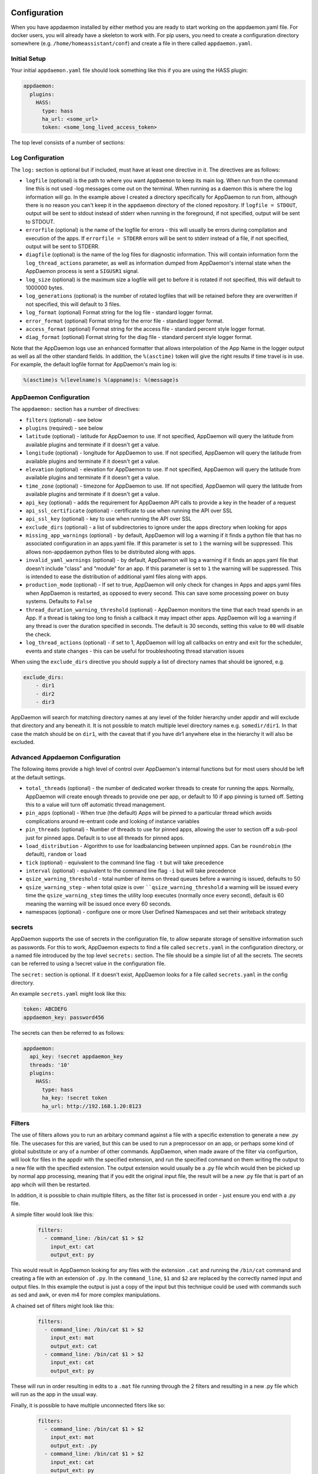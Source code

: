 Configuration
-------------

When you have appdaemon installed by either method you are ready to
start working on the appdaemon.yaml file. For docker users, you will
already have a skeleton to work with. For pip users, you need to create
a configuration directory somewhere (e.g. ``/home/homeassistant/conf``)
and create a file in there called ``appdaemon.yaml``.

Initial Setup
~~~~~~~~~~~~~

Your initial ``appdaemon.yaml`` file should look something like this if you are using the HASS plugin:

.. code:: yaml

     appdaemon:
       plugins:
         HASS:
           type: hass
           ha_url: <some_url>
           token: <some_long_lived_access_token>

The top level consists of a number of sections:

Log Configuration
~~~~~~~~~~~~~~~~~

The ``log:`` section is optional but if included, must have at least one directive in it. The directives are as follows:

-  ``logfile`` (optional) is the path to where you want ``AppDaemon`` to
   keep its main log. When run from the command line this is not used
   -log messages come out on the terminal. When running as a daemon this
   is where the log information will go. In the example above I created
   a directory specifically for AppDaemon to run from, although there is
   no reason you can't keep it in the ``appdaemon`` directory of the
   cloned repository. If ``logfile = STDOUT``, output will be sent to
   stdout instead of stderr when running in the foreground, if not
   specified, output will be sent to STDOUT.
-  ``errorfile`` (optional) is the name of the logfile for errors - this
   will usually be errors during compilation and execution of the apps.
   If ``errorfile = STDERR`` errors will be sent to stderr instead of a
   file, if not specified, output will be sent to STDERR.
-  ``diagfile`` (optional) is the name of the log files for diagnostic information. This will contain information form the ``log_thread_actions`` parameter, as well as information dumped from AppDaemon's internal state when the AppDaemon process is sent a ``SIGUSR1`` signal.
-  ``log_size`` (optional) is the maximum size a logfile will get to
   before it is rotated if not specified, this will default to 1000000
   bytes.
-  ``log_generations`` (optional) is the number of rotated logfiles that
   will be retained before they are overwritten if not specified, this
   will default to 3 files.
- ``log_format`` (optional) Format string for the log file - standard logger format.
- ``error_format`` (optional) Format string for the error file - standard logger format.
- ``access_format`` (optional) Format string for the access file - standard percent style logger format.
- ``diag_format`` (optional) Format string for the diag file - standard percent style logger format.

Note that the AppDaemon logs use an enhanced formatter that allows interpolation of the App Name in the logger output as well as all the other standard fields. In addition, the ``%(asctime)`` token will give the right results if time travel is in use. For example, the default logfile format for AppDaemon's main log is:

.. code::

    %(asctime)s %(levelname)s %(appname)s: %(message)s


AppDaemon Configuration
~~~~~~~~~~~~~~~~~~~~~~~

The ``appdaemon:`` section has a number of directives:

-  ``filters`` (optional) - see below
-  ``plugins`` (required) - see below
-  ``latitude`` (optional) - latitude for AppDaemon to use. If not
   specified, AppDaemon will query the latitude from available plugins and terminate if it doesn't get a value.
-  ``longitude`` (optional) - longitude for AppDaemon to use. If not
   specified, AppDaemon will query the latitude from available plugins and terminate if it doesn't get a value.
-  ``elevation`` (optional) - elevation for AppDaemon to use. If not
   specified, AppDaemon will query the latitude from available plugins and terminate if it doesn't get a value.
-  ``time_zone`` (optional) - timezone for AppDaemon to use. IIf not
   specified, AppDaemon will query the latitude from available plugins and terminate if it doesn't get a value.
-  ``api_key`` (optional) - adds the requirement for AppDaemon API calls
   to provide a key in the header of a request
-  ``api_ssl_certificate`` (optional) - certificate to use when running
   the API over SSL
-  ``api_ssl_key`` (optional) - key to use when running the API over SSL
-  ``exclude_dirs`` (optional) - a list of subdirectories to ignore under the apps directory when looking for apps
- ``missing_app_warnings`` (optional) - by default, AppDaemon will log a warning if it finds a python file that has no associated configuration in an apps.yaml file. If this parameter is set to ``1`` the warning will be suppressed. This allows non-appdaemon python files to be distributed along with apps.
- ``invalid_yaml_warnings`` (optional) - by default, AppDaemon will log a warning if it finds an apps.yaml file that doesn't include "class" and "module" for an app. If this parameter is set to ``1`` the warning will be suppressed. This is intended to ease the distribution of additional yaml files along with apps.
- ``production_mode`` (optional) - If set to true, AppDaemon will only check for changes in Apps and apps.yaml files when AppDaemon is restarted, as opposed to every second. This can save some processing power on busy systems. Defaults to ``False``
- ``thread_duration_warning_threshold`` (optional) - AppDaemon monitors the time that each tread spends in an App. If a thread is taking too long to finish a callback it may impact other apps. AppDaemon will log a warning if any thread is over the duration specified in seconds. The default is 30 seconds, setting this value to ``00`` will disable the check.
- ``log_thread_actions`` (optional) - if set to 1, AppDaemon will log all callbacks on entry and exit for the scheduler, events and state changes - this can be useful for troubleshooting thread starvation issues
When using the ``exclude_dirs`` directive you should supply a list of directory names that should be ignored, e.g.

.. code:: yaml

    exclude_dirs:
        - dir1
        - dir2
        - dir3

AppDaemon will search for matching directory names at any level of the folder hierarchy under appdir and will exclude that directory and any beneath it. It is not possible to match multiple level directory names e.g. ``somedir/dir1``. In that case the match should be on ``dir1``, with the caveat that if you have dir1 anywhere else in the hierarchy it will also be excluded.

Advanced Appdaemon Configuration
~~~~~~~~~~~~~~~~~~~~~~~~~~~~~~~~

The following items provide a high level of control over AppDaemon's internal functions but for most users should be left at the default settings.

-  ``total_threads`` (optional) - the number of dedicated worker threads to create for
   running the apps. Normally, AppDaemon will create enough threads to provide one per app, or default to 10 if app pinning is turned off. Setting this to a value will turn off automatic thread management.
-  ``pin_apps`` (optional) - When true (the default) Apps will be pinned to a particular thread which avoids complications around re-entrant code and lcoking of instance variables
-  ``pin_threads`` (optional) - Number of threads to use for pinned apps, allowing the user to section off a sub-pool just for pinned apps. Default is to use all threads for pinned apps.
- ``load_distribution`` - Algorithm to use for loadbalancing between unpinned apps. Can be ``roundrobin`` (the default), ``random`` or ``load``
-  ``tick`` (optional) - equivalent to the command line flag ``-t`` but will take precedence
-  ``interval`` (optional) - equivalent to the command line flag ``-i`` but will take precedence
-  ``qsize_warning_threshold`` - total number of items on thread queues before a warning is issued, defaults to 50
-  ``qsize_warning_step`` - when total qsize is over ````qsize_warning_threshold`` a warning will be issued every time the ``qsize_warning_step`` times the utility loop executes (normally once every second), default is 60 meaning the warning will be issued once every 60 seconds.
- namespaces (optional) - configure one or more User Defined Namespaces and set their writeback strategy

.. code:: yaml
    namespaces:
        andrew:
          # writeback is safe, performance or hybrid
          writeback: safe
        jim:
          writeback: performance
        fred:
          writeback: hybrid

secrets
~~~~~~~

AppDaemon supports the use of secrets in the configuration file, to allow separate storage of sensitive information such as passwords. For this to work, AppDaemon expects to find a file called ``secrets.yaml`` in the configuration directory, or a named file introduced by the top level ``secrets:`` section. The file should be a simple list of all the secrets. The secrets can be referred to using a !secret value in the configuration file.

The ``secret:`` section is optional. If it doesn't exist, AppDaemon looks for a file called ``secrets.yaml`` in the config directory.

An example ``secrets.yaml`` might look like this:

.. code:: yaml

    token: ABCDEFG
    appdaemon_key: password456

The secrets can then be referred to as follows:

.. code:: yaml

    appdaemon:
      api_key: !secret appdaemon_key
      threads: '10'
      plugins:
        HASS:
          type: hass
          ha_key: !secret token
          ha_url: http://192.168.1.20:8123

Filters
~~~~~~~

The use of filters allows you to run an arbitary command against a file with a specific extenstion to generate a new .py file. The usecases for this are varied, but this can be used to run a preprocessor on an app, or perhaps some kind of global substitute or any of a number of other commands. AppDaemon, when made aware of the filter via configurtion, will look for files in the appdir with the specified extension, and run the specified command on them writing the output to a new file with the specified extension. The output extension would usually be a .py file whcih would then be picked up by normal app processing, meaning that if you edit the original input file, the result will be a new .py file that is part of an app whcih will then be restarted.

In addition, it is possible to chain multiple filters, as the filter list is processed in order - just ensure you end with a .py file.

A simple filter would look like this:

    .. code:: yaml

        filters:
          - command_line: /bin/cat $1 > $2
            input_ext: cat
            output_ext: py

This would result in AppDaemon looking for any files with the extension ``.cat`` and running the ``/bin/cat`` command and creating a file with an extension of ``.py``. In the ``command_line``, ``$1`` and ``$2`` are replaced by the correctly named input and output files. In this example the output is just a copy of the input but this technique could be used with commands such as sed and awk, or even m4 for more complex manipulations.

A chained set of filters might look like this:

    .. code:: yaml

        filters:
          - command_line: /bin/cat $1 > $2
            input_ext: mat
            output_ext: cat
          - command_line: /bin/cat $1 > $2
            input_ext: cat
            output_ext: py

These will run in order resulting in edits to a ``.mat`` file running through the 2 filters and resulting in a new .py file which will run as the app in the usual way.

Finally, it is possible to have multiple unconnected fiters like so:

    .. code:: yaml

        filters:
          - command_line: /bin/cat $1 > $2
            input_ext: mat
            output_ext: .py
          - command_line: /bin/cat $1 > $2
            input_ext: cat
            output_ext: py

Here we have defined ``.mat`` and ``.cat`` files as both creating new apps. In a real world example the ``command_line`` would be different.

Plugins
~~~~~~~

In the example above, you will see that home assistant is configured as a plugin (called HASS).
For most applications there is little significance to this - just configure a single plugin for HASS exactly as above. However, for power users this is a way to allow AppDaemon to work with more than one installation of Home Assistant and/or other plugins such as MQTT.

The plugin architecture also allows the creation of plugins for other purposes, e.g.
different home automation systems.

To configure more than one plugin, simply add a new section to the plugins list and configure it appropriately.
Before you do this, make sure to review the section on namespaces to fully understand what this entails, and if you are using more than one plugin, make sure you use the namespace directive to create a unique namespace for each plugin.
(One of the plugins may be safely allowed to use the default value, however any more than that will require the namespace directive. There is also no harm in giving them all namespaces, since the default namespace is literally ``default``
and has no particular significance, it's just a different name, but if you use namespaces other than default you will need to change your Apps to understand which namespaces are in use.).

Plugin Configuration
====================

In the required ``plugins:`` sub-section, there will usually be one or more plugins with a number of directives introduced by a top level name. Some of these are common to all plugins:

-  ``type`` (required) The type of the plugin.
-  ``namespace`` (optional) - which namespace to use. This can safely be left out unless you are planning to use multiple plugins (see below)
- ``disable`` (optional) - if set to ``true``, the plugin will not be loaded - defaults to ``false``.

The rest will vary depending upon which plugin type is in use.

Configuration of the HASS Plugin
================================

To configure the HASS plugin, in addition to the required parameters above, you will need to add the following:

-  ``type:`` This must be declared and it must be ``hass``
-  ``ha_url`` (required for the ``hass`` plugin) is a reference to your home assistant installation and
   must include the correct port number and scheme (``http://`` or ``https://`` as appropriate)
-  ``ha_key`` (required for the ``hass`` plugin) should be set to your home assistant password if you have one, otherwise it can be removed. This directive is deprecated - you should use the ``token`` directive instead
-  ``token`` (required) - set the long lived token for access to your hass instance (see later for a description of how to create a long lived access token)
-  ``cert_verify`` (optional) - flag for cert verification for HASS -
   set to ``False`` to disable verification on self signed certs, or certs for which the address used doesn;tmatch the cert address (e.g. using an internal IP address)
-  ``api_port`` (optional) - Port the AppDaemon RESTFul API will listen
   on. If not specified, the RESTFul API will be turned off.
-  ``app_init_delay`` (optional) - If sepcified, when AppDaemon connects to HASS each time, it will wait for this number of seconds before initializing apps and listening for events. This is useful for HASS instances that have subsystems that take time to initialize (e.g. zwave).
Optionally, you can place your apps in a directory other than under the
config directory using the ``app_dir`` directive.

e.g.:

.. code:: yaml

    app_dir: /etc/appdaemon/apps

An example of the HASS plugin could look like the following:

.. code:: yaml

    secrets: /some/path
    log:
      accessfile: /export/hass/appdaemon_test/logs/access.log
      errorfile: /export/hass/appdaemon_test/logs/error.log
      logfile: /export/hass/appdaemon_test/logs/appdaemon.log
      log_generations: 3
      log_size: 1000000
    appdaemon:
      threads: 10
      time_zone: <time zone>
      api_port: 5000
      api_key: !secret api_key
      api_ssl_certificate: <path/to/root/CA/cert>
      api_ssl_key: <path/to/root/CA/key>
      plugins:
        HASS:
          type: hass
          ha_url: <some_url>
          ha_key: <some key>
          cert_path: <path/to/root/CA/cert>
          cert_verify: True
          namespace: default


HASS Authentication
+++++++++++++++++++

HASS has recently moved to a new authentication model. For programs such as ``AppDaemon`` it is necessary to create a Long Lived Access Token, then provide that token to AppDaemon with the ``token`` directive in the HASS plugin parameters. To create a Long Lived Access Token for AppDaemon, do the following:

1. Login as the user that you want to create the token for and open the user profile. The profile is found by clicking the icon next to the ``Home Assistant`` label to the left of the web ui when the burger menu is clicked:

.. figure:: images/Profile.png
   :alt: Profile

2. At the bottom of the user profile is the Long Lived Access Tokens section. Click on "Create Token"

.. figure:: images/create_token.png
   :alt: Create Token

This will pop up a dialog that asks you for the name of the token - this can be anything, it's just to remind you what the token was created for - ``AppDaemon`` is as good a name as any. When you are done click ``OK``

.. figure:: images/popup.png
   :alt: Popup


3. A new dialog will popup with the token itself showing:

.. figure:: images/token.png
   :alt: Token

Copy this string and add it as the argument of the ``token`` directive in your HASS Plugin section:

.. code:: yaml

    token: ABCDEF

A real token will be a lot longer than this and will consist of a string of random letters and numbers, for example:

``eyJ0eXAiOiJKV1QiLCJhbGciOiJIUzI1NiJ9.eyJpc3MiOiIwZmRkYmE0YTM0MTY0M2U2ODg5NDdiNmYxNjlkM2IwOSIsImlhdCI6MTUzOTU0NzM4NCwiZXhwIjoxODU0OTA3Mzg0fQ.zNwQqxKkx2ppUIS9Mm7rSLFiyaTNDP5HIlg7_SnxsS8``

4. A reference to your new token will be shown in the Long Lived tokens section, and you can revoke acess via this token at any time by pressing the delete icon. The token will last for 10 years.

.. figure:: images/list.png
   :alt: List


Configuration of the MQTT Plugin
================================

To configure the MQTT plugin, in addition to the required parameters above, you will need to add the following:


-  ``type:`` This must be declared and it must be ``mqtt``
-  ``namepace:`` (optional) This will default to ``default``
-  ``verbose:`` (optional) If wanting to view all data recieved by the plugin in the log, set this to ``True``. Its ``False`` by default
-  ``client_host:`` (optional) The IP address or DNS of the Broker. Defaults to 127.0.0.1 which is the localhost
-  ``client_port:`` (optional) The port number used to access the broker. Defaults to ``1883``
-  ``client_transport:`` (optional) The transport protocol used to access the broker. This can be either ``tcp`` or ``websockets`` Defaults to ``tcp``
-  ``client_clean_session:`` (optional) If the broker should clear the data belonging to the client when it disconnects. Defaults to ``True``
-  ``client_id:`` (optional) The client id to be used by the plugin, to connect to the broker. If not declared, this will be auto generated by the plugin. The generated the client id can be retreived within the app
-  ``client_user:`` (optional) The username to be used by the plugin to connect to the broker. It defaults to ``None``, so no username is used
-  ``client_password:`` (optional) The password to be used by the plugin to connect to the broker. It defaults to ``None``, so no password is used
-  ``client_cert:`` (optional) The certificate to be used when using SSL
-  ``verify_cert:`` (optional) This is used to determine if to verify the certificate or not. This defaults to ``True`` and should be left as True; if not no need having any certificate installed
-  ``event_name:`` (optional) The preferred event name to be used by the plugin. This name is what apps will listen to, to pick up data within apps. This defaults to ``MQTT_MESSAGE``
-  ``client_topics:`` (optional) This is a list of topics the plugin is to subscribe to on the broker. This defaults to ``#``, meaning it subscribes to all topics on the broker
-  ``client_qos:`` (optional) The quality of service (QOS) level to be used in subscribing to the topics
-  ``birth_topic:`` (optional) This is the topic other clients can subscribe to, to pick up the data sent by the client, when the plugin connects to the broker. If not specified, one is auto generated
-  ``birth_payload:`` (optional) This is the payload sent by the plugin when it connects to the broker. If not specified, it defaults to ``online``
-  ``birth_retain:`` (optional) This tells the broker if it should retain the birth message. If not specified, it defaults to ``True``
-  ``will_topic:`` (optional) This is the topic other clients can subscribe to, to pick up the data sent by the broker, when the plugin unceremonously disconnects from the broker. If not specified, one is auto generated
-  ``will_payload:`` (optional) This is the payload sent by the broker when the plugin unceremonously disconnects from the broker. If not specified, it defaults to ``offline``
-  ``will_retain:`` (optional) This tells the broker if it should retain the will message. If not specified, it defaults to ``True``

All auto-generated data can be picked up within apps, using the ``self.get_plugin_config()`` api

An example of the MQTT plugin could look like the following:

.. code:: yaml

     MQTT:
        type: mqtt
        namespace: mqtt
        verbose: True
        client_host: Broker IP Address or DNS
        client_port: Broker PORT Number
        client_id: Client_ID
        client_user: username
        client_password: password
        ca_cert: ca_cert
        client_cert: mycert
        client_key: mykey
        verify_cert: True
        event_name: MQTT_EVENT
        client_topics:
           - hermes/intent/#
           - hermes/hotword/#

Configuring a Test App
~~~~~~~~~~~~~~~~~~~~~~

(This test app assumes use of the HASS plugin, changes will be required to the app if another plugin is in use)

To add an initial test app to match the configuration above, we need to
first create an ``apps`` subdirectory under the conf directory. Then
create a file in the apps directory called ``hello.py``, and paste the
following into it using your favorite text editor:

.. code:: python

    import hassapi as hass

    #
    # Hello World App
    #
    # Args:
    #

    class HelloWorld(hass.Hass):

      def initialize(self):
         self.log("Hello from AppDaemon")
         self.log("You are now ready to run Apps!")

Then, we can create a file called apps.yaml in the apps directory and add an entry for the Hello World App like this:

.. code:: yaml

    hello_world:
      module: hello
      class: HelloWorld

App configuration is fully described in the `API doc <API.md>`__.

With this app in place we will be able to test the App part of AppDaemon
when we first run it.

Configuring the Dashboard
~~~~~~~~~~~~~~~~~~~~~~~~~

Configuration of the dashboard component (HADashboard) is described
separately in the `Dashboard doc <DASHBOARD_INSTALL.html>`__

Example Apps
------------

There are a number of example apps under ``conf/examples`` in the `git
repository <https://github.com/home-assistant/appdaemon>`__ , and the ``conf/examples.yaml`` file gives sample parameters
for them.
